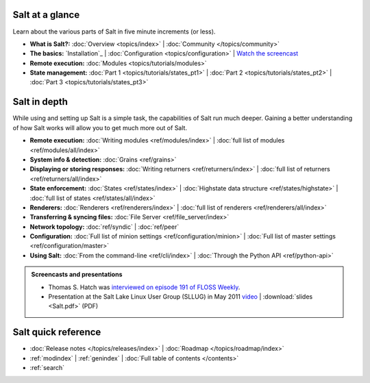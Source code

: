 .. _contents:

.. |vid| image:: /_static/film_link.png

.. _docs-tutorials:

Salt at a glance
================

Learn about the various parts of Salt in five minute increments (or less).

* **What is Salt?:**
  :doc:`Overview <topics/index>`
  | :doc:`Community </topics/community>`
* **The basics:**
  `Installation`_
  | :doc:`Configuration <topics/configuration>`
  | |vid| `Watch the screencast <http://blip.tv/saltstack/salt-installation-configuration-and-remote-execution-5713423>`_
* **Remote execution:**
  :doc:`Modules <topics/tutorials/modules>`
* **State management:**
  :doc:`Part 1 <topics/tutorials/states_pt1>`
  | :doc:`Part 2 <topics/tutorials/states_pt2>`
  | :doc:`Part 3 <topics/tutorials/states_pt3>`



.. _docs-reference:

Salt in depth
=============

While using and setting up Salt is a simple task, the capabilities of Salt run
much deeper. Gaining a better understanding of how Salt works will allow you to
get much more out of Salt.

* **Remote execution:**
  :doc:`Writing modules <ref/modules/index>`
  | :doc:`full list of modules <ref/modules/all/index>`
* **System info & detection:**
  :doc:`Grains <ref/grains>` 
* **Displaying or storing responses:**
  :doc:`Writing returners <ref/returners/index>`
  | :doc:`full list of returners <ref/returners/all/index>`
* **State enforcement:**
  :doc:`States <ref/states/index>`
  | :doc:`Highstate data structure <ref/states/highstate>`
  | :doc:`full list of states <ref/states/all/index>`
* **Renderers:**
  :doc:`Renderers <ref/renderers/index>`
  | :doc:`full list of renderers <ref/renderers/all/index>`
* **Transferring & syncing files:**
  :doc:`File Server <ref/file_server/index>`
* **Network topology:**
  :doc:`ref/syndic`
  | :doc:`ref/peer`
* **Configuration:**
  :doc:`Full list of minion settings <ref/configuration/minion>`
  | :doc:`Full list of master settings <ref/configuration/master>`
* **Using Salt:**
  :doc:`From the command-line <ref/cli/index>`
  | :doc:`Through the Python API <ref/python-api>`

.. admonition:: Screencasts and presentations

    * Thomas S. Hatch was `interviewed on episode 191 of FLOSS Weekly
      <http://twit.tv/show/floss-weekly/191>`_.
    * Presentation at the Salt Lake Linux User Group (SLLUG) in May 2011
      `video <http://blip.tv/thomas-s-hatch/salt-0-8-7-presentation-5180182>`_
      | :download:`slides <Salt.pdf>` (PDF)

Salt quick reference
====================

* :doc:`Release notes </topics/releases/index>`
  | :doc:`Roadmap </topics/roadmap/index>`
* :ref:`modindex`
  | :ref:`genindex`
  | :doc:`Full table of contents </contents>`
* :ref:`search`
